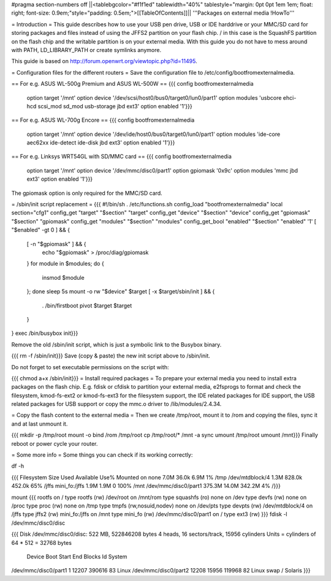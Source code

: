 #pragma section-numbers off
||<tablebgcolor="#f1f1ed" tablewidth="40%" tablestyle="margin: 0pt 0pt 1em 1em; float: right; font-size: 0.9em;"style="padding: 0.5em;">[[TableOfContents]]||
'''Packages on external media !HowTo'''

= Introduction =
This guide describes how to use your USB pen drive, USB or IDE harddrive or your MMC/SD card for storing packages and files instead of using the JFFS2 partition on your flash chip. / in this case is the SquashFS partition on the flash chip and the writable partition is on your external media. With this guide you do not have to mess around with PATH, LD_LIBRARY_PATH or create symlinks anymore.

This guide is based on http://forum.openwrt.org/viewtopic.php?id=11495.

= Configuration files for the different routers =
Save the configuration file to /etc/config/bootfromexternalmedia.

== For e.g. ASUS WL-500g Premium and ASUS WL-500W ==
{{{
config bootfromexternalmedia
        option target   '/mnt'
        option device   '/dev/scsi/host0/bus0/target0/lun0/part1'
        option modules  'usbcore ehci-hcd scsi_mod sd_mod usb-storage jbd ext3'
        option enabled  '1'}}}
== For e.g. ASUS WL-700g Encore ==
{{{
config bootfromexternalmedia
        option target   '/mnt'
        option device   '/dev/ide/host0/bus0/target0/lun0/part1'
        option modules  'ide-core aec62xx ide-detect ide-disk jbd ext3'
        option enabled  '1'}}}
== For e.g. Linksys WRT54GL with SD/MMC card ==
{{{
config bootfromexternalmedia
        option target   '/mnt'
        option device   '/dev/mmc/disc0/part1'
        option gpiomask '0x9c'
        option modules  'mmc jbd ext3'
        option enabled  '1'}}}
The gpiomask option is only required for the MMC/SD card.

= /sbin/init script replacement =
{{{
#!/bin/sh
. /etc/functions.sh
config_load "bootfromexternalmedia"
local section="cfg1"
config_get      "target"   "$section" "target"
config_get      "device"   "$section" "device"
config_get      "gpiomask" "$section" "gpiomask"
config_get      "modules"  "$section" "modules"
config_get_bool "enabled"  "$section" "enabled" '1'
[ "$enabled" -gt 0 ] && {
        [ -n "$gpiomask" ] && {
                echo "$gpiomask" > /proc/diag/gpiomask
        }
        for module in $modules; do {
                insmod $module
        }; done
        sleep 5s
        mount -o rw "$device" $target
        [ -x $target/sbin/init ] && {
                . /bin/firstboot
                pivot $target $target
        }
}
exec /bin/busybox init}}}

Remove the old /sbin/init script, which is just a symbolic link to the Busybox binary.

{{{
rm -f /sbin/init}}}
Save (copy & paste) the new init script above to /sbin/init.

Do not forget to set executable permissions on the script with:

{{{
chmod a+x /sbin/init}}}
= Install required packages =
To prepare your external media you need to install extra packages on the flash chip. E.g. fdisk or cfdisk to partition your external media, e2fsprogs to format and check the filesystem, kmod-fs-ext2 or kmod-fs-ext3 for the filesystem support, the IDE related packages for IDE support, the USB related packages for USB support or copy the mmc.o driver to /lib/modules/2.4.34.

= Copy the flash content to the external media =
Then we create /tmp/root, mount it to /rom and copying the files, sync it and at last unmount it.

{{{
mkdir -p /tmp/root
mount -o bind /rom /tmp/root
cp /tmp/root/* /mnt -a
sync
umount /tmp/root
umount /mnt}}}
Finally reboot or power cycle your router.

= Some more info =
Some things you can check if its working correctly:

df -h

{{{
Filesystem                Size      Used Available Use% Mounted on
none                      7.0M     36.0k      6.9M   1% /tmp
/dev/mtdblock/4           1.3M    828.0k    452.0k  65% /jffs
mini_fo:/jffs             1.9M      1.9M         0 100% /mnt
/dev/mmc/disc0/part1    375.3M     14.0M    342.2M   4% /}}}

mount
{{{
rootfs on / type rootfs (rw)
/dev/root on /mnt/rom type squashfs (ro)
none on /dev type devfs (rw)
none on /proc type proc (rw)
none on /tmp type tmpfs (rw,nosuid,nodev)
none on /dev/pts type devpts (rw)
/dev/mtdblock/4 on /jffs type jffs2 (rw)
mini_fo:/jffs on /mnt type mini_fo (rw)
/dev/mmc/disc0/part1 on / type ext3 (rw)
}}}
fdisk -l /dev/mmc/disc0/disc

{{{
Disk /dev/mmc/disc0/disc: 522 MB, 522846208 bytes
4 heads, 16 sectors/track, 15956 cylinders
Units = cylinders of 64 * 512 = 32768 bytes
              Device Boot      Start         End      Blocks   Id  System
/dev/mmc/disc0/part1               1       12207      390616   83  Linux
/dev/mmc/disc0/part2           12208       15956      119968   82  Linux swap / Solaris
}}}
